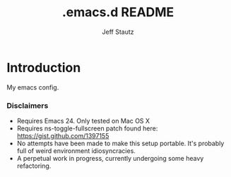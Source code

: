 #+Title: .emacs.d README
#+AUTHOR: Jeff Stautz

* Introduction

My emacs config. 

*** Disclaimers
- Requires Emacs 24. Only tested on Mac OS X
- Requires ns-toggle-fullscreen patch found here: https://gist.github.com/1397155
- No attempts have been made to make this setup portable. It's probably full of weird environment idiosyncracies.
- A perpetual work in progress, currently undergoing some heavy refactoring.

